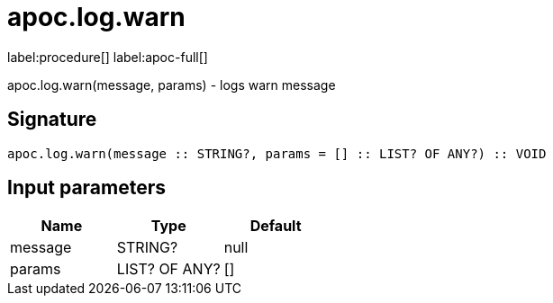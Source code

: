////
This file is generated by DocsTest, so don't change it!
////

= apoc.log.warn
:description: This section contains reference documentation for the apoc.log.warn procedure.

label:procedure[] label:apoc-full[]

[.emphasis]
apoc.log.warn(message, params) - logs warn message

== Signature

[source]
----
apoc.log.warn(message :: STRING?, params = [] :: LIST? OF ANY?) :: VOID
----

== Input parameters
[.procedures, opts=header]
|===
| Name | Type | Default 
|message|STRING?|null
|params|LIST? OF ANY?|[]
|===

